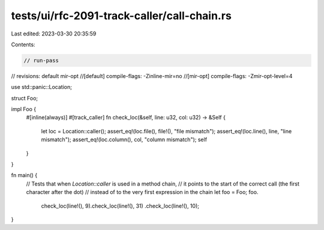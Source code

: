 tests/ui/rfc-2091-track-caller/call-chain.rs
============================================

Last edited: 2023-03-30 20:35:59

Contents:

.. code-block:: rs

    // run-pass
// revisions: default mir-opt
//[default] compile-flags: -Zinline-mir=no
//[mir-opt] compile-flags: -Zmir-opt-level=4

use std::panic::Location;

struct Foo;

impl Foo {
    #[inline(always)]
    #[track_caller]
    fn check_loc(&self, line: u32, col: u32) -> &Self {
        let loc = Location::caller();
        assert_eq!(loc.file(), file!(), "file mismatch");
        assert_eq!(loc.line(), line, "line mismatch");
        assert_eq!(loc.column(), col, "column mismatch");
        self
    }
}

fn main() {
    // Tests that when `Location::caller` is used in a method chain,
    // it points to the start of the correct call (the first character after the dot)
    // instead of to the very first expression in the chain
    let foo = Foo;
    foo.
        check_loc(line!(), 9).check_loc(line!(), 31)
        .check_loc(line!(), 10);
}



